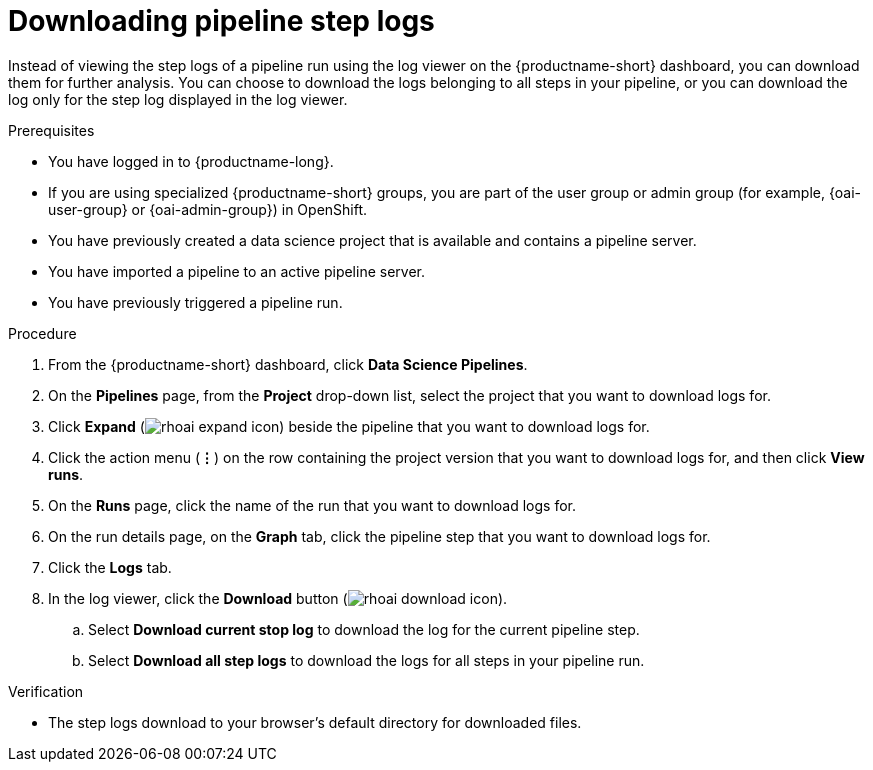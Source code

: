 :_module-type: PROCEDURE

[id="downloading-pipeline-step-logs_{context}"]
= Downloading pipeline step logs

[role='_abstract']
Instead of viewing the step logs of a pipeline run using the log viewer on the {productname-short} dashboard, you can download them for further analysis. You can choose to download the logs belonging to all steps in your pipeline, or you can download the log only for the step log displayed in the log viewer.

.Prerequisites
* You have logged in to {productname-long}.
ifndef::upstream[]
* If you are using specialized {productname-short} groups, you are part of the user group or admin group (for example, {oai-user-group} or {oai-admin-group}) in OpenShift.
endif::[]
ifdef::upstream[]
* If you are using specialized {productname-short} groups, you are part of the user group or admin group (for example, {odh-user-group} or {odh-admin-group}) in OpenShift.
endif::[]
* You have previously created a data science project that is available and contains a pipeline server.
* You have imported a pipeline to an active pipeline server.
* You have previously triggered a pipeline run.

.Procedure
. From the {productname-short} dashboard, click *Data Science Pipelines*.
. On the *Pipelines* page, from the *Project* drop-down list, select the project that you want to download logs for.
. Click *Expand* (image:images/rhoai-expand-icon.png[]) beside the pipeline that you want to download logs for.
. Click the action menu (*&#8942;*) on the row containing the project version that you want to download logs for, and then click *View runs*.
. On the *Runs* page, click the name of the run that you want to download logs for.
. On the run details page, on the *Graph* tab, click the pipeline step that you want to download logs for.
. Click the *Logs* tab.
. In the log viewer, click the *Download* button (image:images/rhoai-download-icon.png[]).
.. Select *Download current stop log* to download the log for the current pipeline step. 
.. Select *Download all step logs* to download the logs for all steps in your pipeline run.

.Verification
* The step logs download to your browser's default directory for downloaded files.

//[role='_additional-resources']
//.Additional resources
